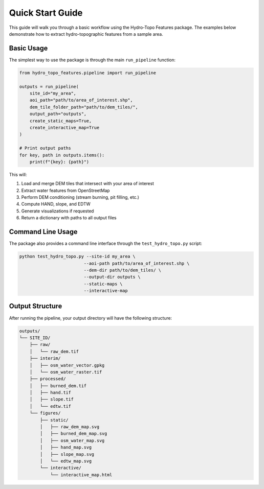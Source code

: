 Quick Start Guide
===============

This guide will walk you through a basic workflow using the Hydro-Topo Features package. The examples below demonstrate how to extract hydro-topographic features from a sample area.

Basic Usage
----------

The simplest way to use the package is through the main ``run_pipeline`` function:

.. code-block:: python

   from hydro_topo_features.pipeline import run_pipeline
   
   outputs = run_pipeline(
       site_id="my_area",
       aoi_path="path/to/area_of_interest.shp",
       dem_tile_folder_path="path/to/dem_tiles/",
       output_path="outputs",
       create_static_maps=True,
       create_interactive_map=True
   )
   
   # Print output paths
   for key, path in outputs.items():
       print(f"{key}: {path}")

This will:

1. Load and merge DEM tiles that intersect with your area of interest
2. Extract water features from OpenStreetMap
3. Perform DEM conditioning (stream burning, pit filling, etc.)
4. Compute HAND, slope, and EDTW
5. Generate visualizations if requested
6. Return a dictionary with paths to all output files

Command Line Usage
----------------

The package also provides a command line interface through the ``test_hydro_topo.py`` script:

.. code-block:: bash

   python test_hydro_topo.py --site-id my_area \
                            --aoi-path path/to/area_of_interest.shp \
                            --dem-dir path/to/dem_tiles/ \
                            --output-dir outputs \
                            --static-maps \
                            --interactive-map

Output Structure
--------------

After running the pipeline, your output directory will have the following structure:

.. code-block:: text

   outputs/
   └── SITE_ID/
       ├── raw/
       │   └── raw_dem.tif
       ├── interim/
       │   ├── osm_water_vector.gpkg
       │   └── osm_water_raster.tif
       ├── processed/
       │   ├── burned_dem.tif
       │   ├── hand.tif
       │   ├── slope.tif
       │   └── edtw.tif
       └── figures/
           ├── static/
           │   ├── raw_dem_map.svg
           │   ├── burned_dem_map.svg
           │   ├── osm_water_map.svg
           │   ├── hand_map.svg
           │   ├── slope_map.svg
           │   └── edtw_map.svg
           └── interactive/
               └── interactive_map.html 